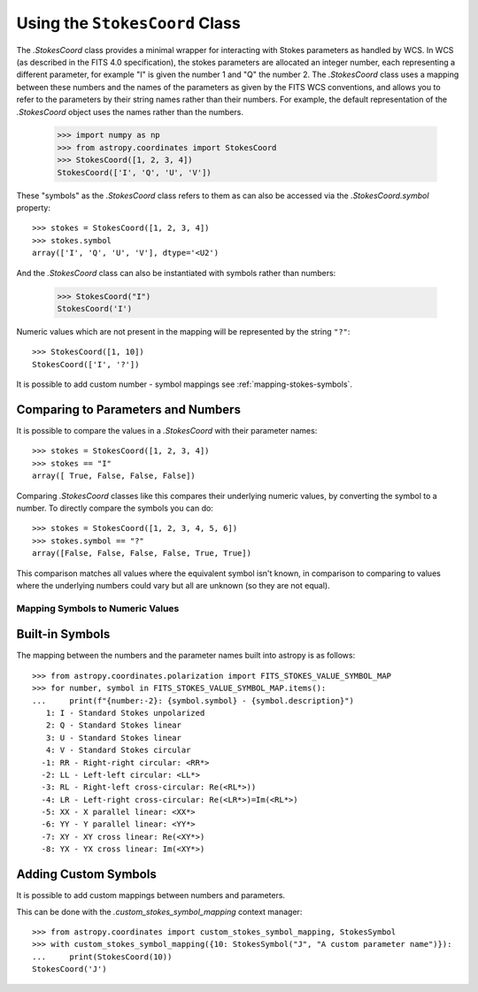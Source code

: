 .. _stokes-coord:

Using the ``StokesCoord`` Class
*******************************

The `.StokesCoord` class provides a minimal wrapper for interacting with Stokes
parameters as handled by WCS.  In WCS (as described in the FITS 4.0
specification), the stokes parameters are allocated an integer number, each
representing a different parameter, for example "I" is given the number 1 and
"Q" the number 2.  The `.StokesCoord` class uses a mapping between these numbers
and the names of the parameters as given by the FITS WCS conventions, and allows
you to refer to the parameters by their string names rather than their numbers.
For example, the default representation of the `.StokesCoord` object uses the
names rather than the numbers.

  >>> import numpy as np
  >>> from astropy.coordinates import StokesCoord
  >>> StokesCoord([1, 2, 3, 4])
  StokesCoord(['I', 'Q', 'U', 'V'])

These "symbols" as the `.StokesCoord` class refers to them as can also be accessed via the `.StokesCoord.symbol` property::

  >>> stokes = StokesCoord([1, 2, 3, 4])
  >>> stokes.symbol
  array(['I', 'Q', 'U', 'V'], dtype='<U2')

And the `.StokesCoord` class can also be instantiated with symbols rather than numbers:

  >>> StokesCoord("I")
  StokesCoord('I')

Numeric values which are not present in the mapping will be represented by the string ``"?"``::

  >>> StokesCoord([1, 10])
  StokesCoord(['I', '?'])

It is possible to add custom number - symbol mappings see :ref:`mapping-stokes-symbols`.


Comparing to Parameters and Numbers
-----------------------------------

It is possible to compare the values in a `.StokesCoord` with their parameter names::

  >>> stokes = StokesCoord([1, 2, 3, 4])
  >>> stokes == "I"
  array([ True, False, False, False])

Comparing `.StokesCoord` classes like this compares their underlying numeric
values, by converting the symbol to a number.
To directly compare the symbols you can do::

  >>> stokes = StokesCoord([1, 2, 3, 4, 5, 6])
  >>> stokes.symbol == "?"
  array([False, False, False, False, True, True])

This comparison matches all values where the equivalent symbol isn't known, in
comparison to comparing to values where the underlying numbers could vary but
all are unknown (so they are not equal).

.. _mapping-stokes-symbols:

Mapping Symbols to Numeric Values
=================================

Built-in Symbols
----------------

The mapping between the numbers and the parameter names built into astropy is as follows::

  >>> from astropy.coordinates.polarization import FITS_STOKES_VALUE_SYMBOL_MAP
  >>> for number, symbol in FITS_STOKES_VALUE_SYMBOL_MAP.items():
  ...     print(f"{number:-2}: {symbol.symbol} - {symbol.description}")
     1: I - Standard Stokes unpolarized
     2: Q - Standard Stokes linear
     3: U - Standard Stokes linear
     4: V - Standard Stokes circular
    -1: RR - Right-right circular: <RR*>
    -2: LL - Left-left circular: <LL*>
    -3: RL - Right-left cross-circular: Re(<RL*>))
    -4: LR - Left-right cross-circular: Re(<LR*>)=Im(<RL*>)
    -5: XX - X parallel linear: <XX*>
    -6: YY - Y parallel linear: <YY*>
    -7: XY - XY cross linear: Re(<XY*>)
    -8: YX - YX cross linear: Im(<XY*>)


Adding Custom Symbols
---------------------

It is possible to add custom mappings between numbers and parameters.

This can be done with the `.custom_stokes_symbol_mapping` context manager::

  >>> from astropy.coordinates import custom_stokes_symbol_mapping, StokesSymbol
  >>> with custom_stokes_symbol_mapping({10: StokesSymbol("J", "A custom parameter name")}):
  ...     print(StokesCoord(10))
  StokesCoord('J')
